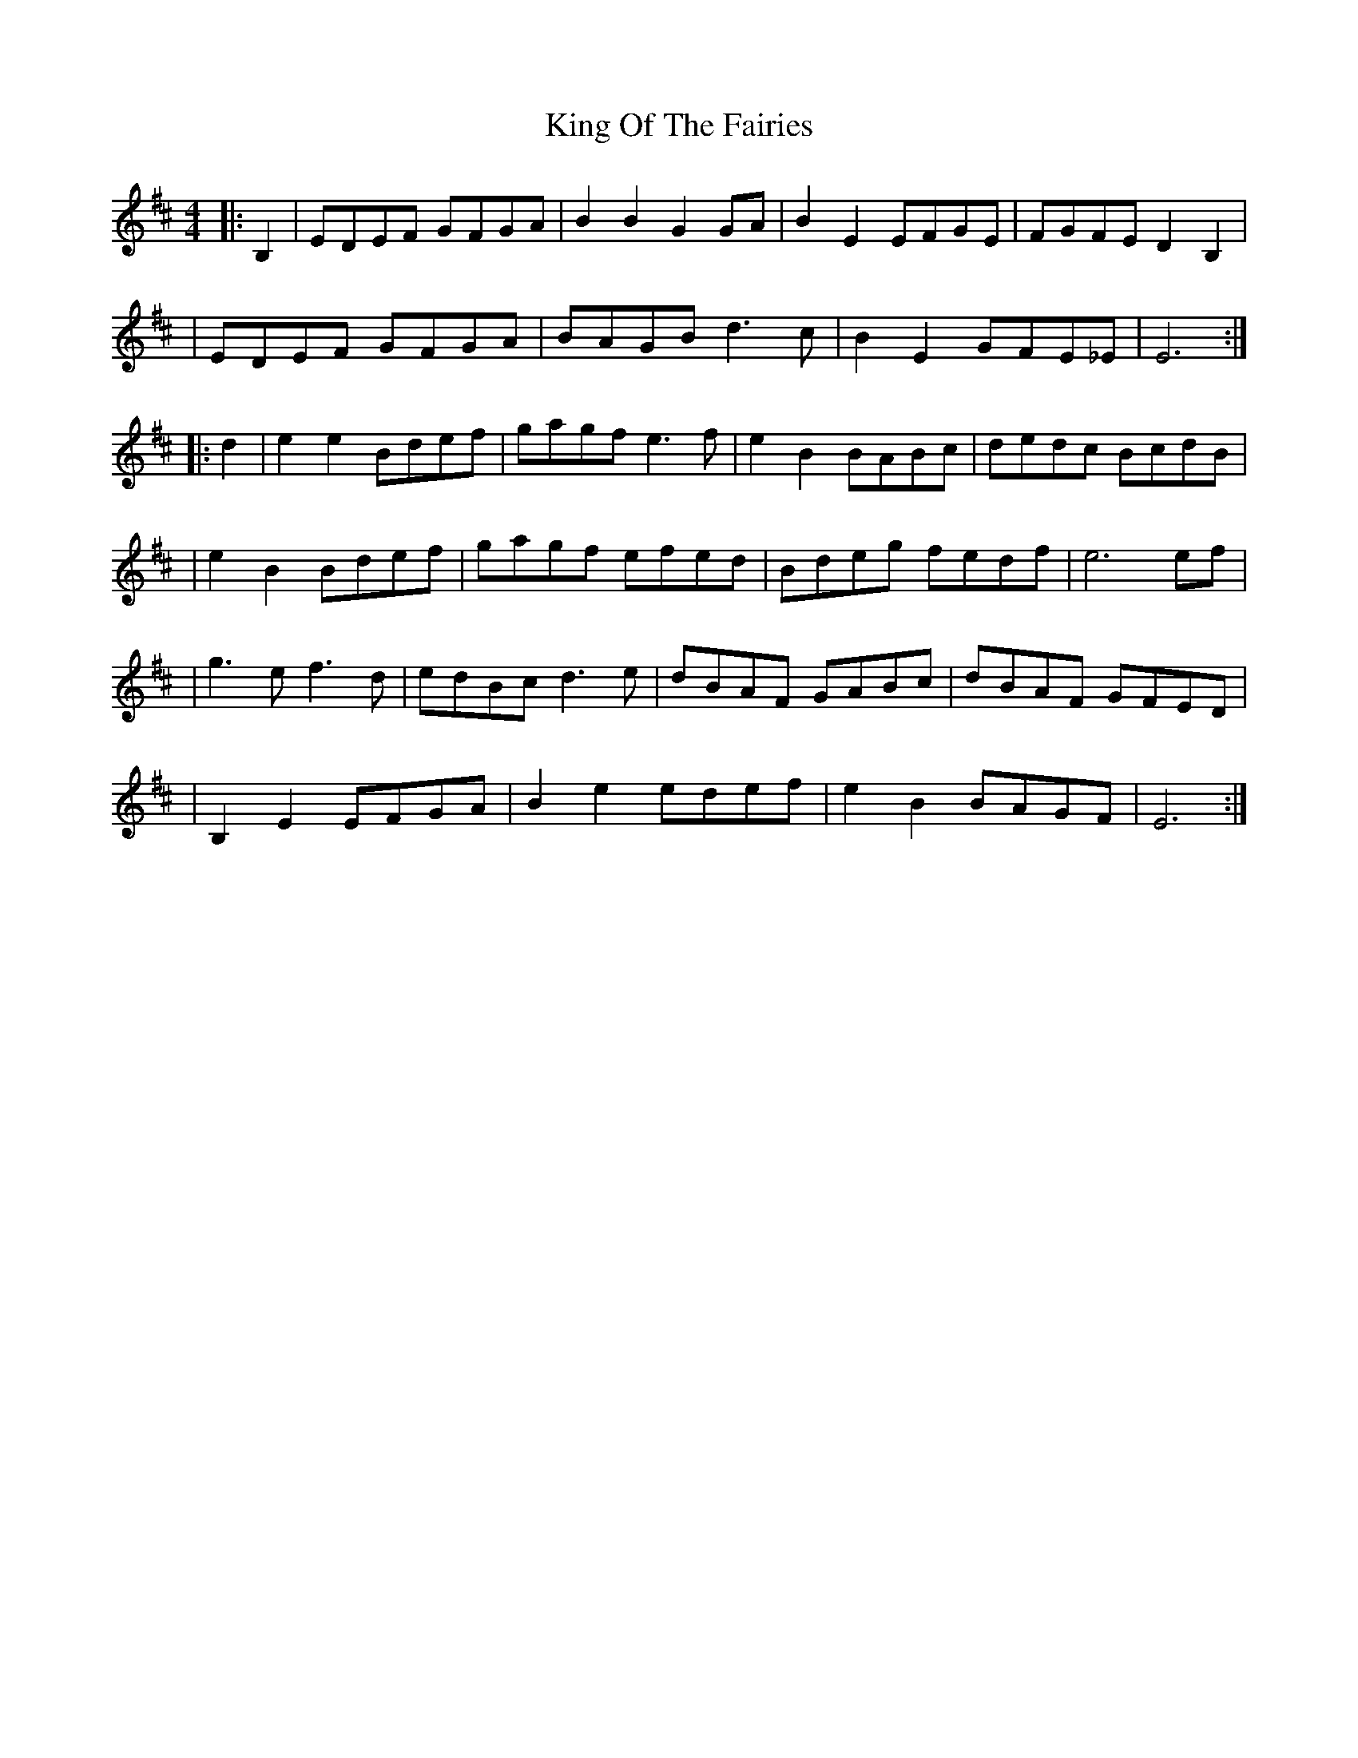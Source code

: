 X: 1
T: King Of The Fairies
R: hornpipe
M: 4/4
L: 1/8
K: Edor
|:B,2|EDEF GFGA|B2B2 G2GA|B2E2 EFGE|FGFE D2B,2|
|EDEF GFGA|BAGB d3c|B2E2 GFE_E|E6 :|
|:d2|e2e2 Bdef|gagf e3f|e2B2 BABc|dedc BcdB|
|e2B2 Bdef|gagf efed|Bdeg fedf|e6 ef|
|g3e f3d|edBc d3e|dBAF GABc|dBAF GFED|
|B,2E2 EFGA|B2e2 edef|e2B2 BAGF|E6:|
